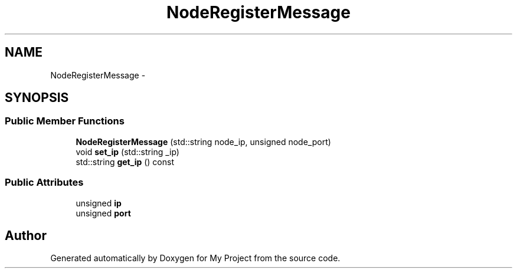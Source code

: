 .TH "NodeRegisterMessage" 3 "Fri Oct 9 2015" "My Project" \" -*- nroff -*-
.ad l
.nh
.SH NAME
NodeRegisterMessage \- 
.SH SYNOPSIS
.br
.PP
.SS "Public Member Functions"

.in +1c
.ti -1c
.RI "\fBNodeRegisterMessage\fP (std::string node_ip, unsigned node_port)"
.br
.ti -1c
.RI "void \fBset_ip\fP (std::string _ip)"
.br
.ti -1c
.RI "std::string \fBget_ip\fP () const "
.br
.in -1c
.SS "Public Attributes"

.in +1c
.ti -1c
.RI "unsigned \fBip\fP"
.br
.ti -1c
.RI "unsigned \fBport\fP"
.br
.in -1c

.SH "Author"
.PP 
Generated automatically by Doxygen for My Project from the source code\&.
